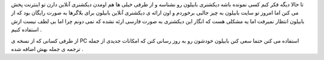 .. title: دیکشنری بابیلون در وبلاگ شما .. date: 2007/5/22 5:0:10

.. raw:: html

   <html>

.. raw:: html

   <body>

.. raw:: html

   <p>

تا حالا دیگه فکر کنم کسی نمونده باشه دیکشنری بابیلون رو نشناسه و از طرفی
خیلی ها هم اومدن دیکشنری آنلاین دارن تو اینترنت پخش می کنن اما امروز تو
سایت بابیلون به چیز جالبی برخوردم و اون ارائه ی دیکشنری آنلاین بابیلون
برای بلاگرها به صورت رایگان بود که از بابیلون انتظار نمیرفت اما یه مشکلی
هست که انگار این دیکشنری به صورت فارسی ارئه نشده که نمی دونم چرا اما بی
لطف نیست ازش استفاده کنیم .

از طرفی کسانی که از نسخه ی PC استفاده می کنن حتما سعی کنن بابیلون خودشون
رو به روز رسانی کنن که امکانات جدیدی از جمله ترجمه ی جمله بهش اضافه شده
.

.. raw:: html

   </p>

.. raw:: html

   </body>

.. raw:: html

   </html>
